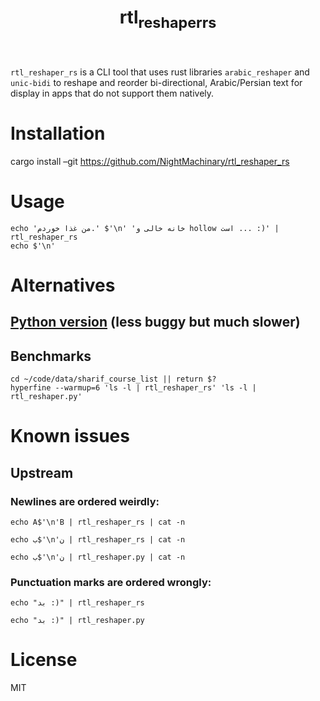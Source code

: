 #+TITLE: rtl_reshaper_rs

=rtl_reshaper_rs= is a CLI tool that uses rust libraries =arabic_reshaper= and =unic-bidi= to reshape and reorder bi-directional, Arabic/Persian text for display in apps that do not support them natively.
* Installation
#+begin_example zsh
cargo install --git https://github.com/NightMachinary/rtl_reshaper_rs
#+end_example
* Usage
#+begin_src bsh.dash :results verbatim :exports both :wrap example
echo 'من غذا خوردم.' $'\n' 'خانه خالی و hollow است ... :)' | rtl_reshaper_rs
echo $'\n'
#+end_src

#+RESULTS:
#+begin_example

 .ﻡﺩﺭﻮﺧ ﺍﺬﻏ ﻦﻣ
): ... ﺖﺳﺍ hollow ﻭ ﯽﻟﺎﺧ ﻪﻧﺎﺧ

#+end_example

[[file:readme.org_imgs/20210316_211212_rq0bk5.png]]
* Alternatives
** [[https://github.com/NightMachinary/.shells/blob/master/scripts/python/RTL/rtl_reshaper.py][Python version]] (less buggy but much slower)
** Benchmarks
#+begin_src bsh.dash :results verbatim :exports both :wrap example
cd ~/code/data/sharif_course_list || return $?
hyperfine --warmup=6 'ls -l | rtl_reshaper_rs' 'ls -l | rtl_reshaper.py'
#+end_src

#+RESULTS:
#+begin_example
Benchmark #1: ls -l | rtl_reshaper_rs
  Time (mean ± σ):      19.6 ms ±   2.4 ms    [User: 13.7 ms, System: 7.2 ms]
  Range (min … max):    17.3 ms …  31.9 ms    98 runs

  Warning: Statistical outliers were detected. Consider re-running this benchmark on a quiet PC without any interferences from other programs. It might help to use the '--warmup' or '--prepare' options.

Benchmark #2: ls -l | rtl_reshaper.py
  Time (mean ± σ):     885.2 ms ±  27.4 ms    [User: 595.2 ms, System: 257.1 ms]
  Range (min … max):   850.9 ms … 921.2 ms    10 runs

Summary
  'ls -l | rtl_reshaper_rs' ran
   45.21 ± 5.61 times faster than 'ls -l | rtl_reshaper.py'
#+end_example

* Known issues
** Upstream
*** Newlines are ordered weirdly:
#+begin_src bsh.dash :results verbatim :exports both :wrap example
echo A$'\n'B | rtl_reshaper_rs | cat -n
#+end_src

#+RESULTS:
#+begin_example
     1	A
     2	B
#+end_example

#+begin_src bsh.dash :results verbatim :exports both :wrap example
echo ب$'\n'ن | rtl_reshaper_rs | cat -n
#+end_src

#+RESULTS:
#+begin_example
     1
     2	ﺏ
     3	ﻥ
#+end_example

#+begin_src bsh.dash :results verbatim :exports both :wrap example
echo ب$'\n'ن | rtl_reshaper.py | cat -n
#+end_src

#+RESULTS:
#+begin_example
     1	ﺏ
     2	ﻥ
#+end_example

*** Punctuation marks are ordered wrongly:
#+begin_src bsh.dash :results verbatim :exports both :wrap example
echo "بد :)" | rtl_reshaper_rs
#+end_src

#+RESULTS:
#+begin_example

): ﺪﺑ
#+end_example

#+begin_src bsh.dash :results verbatim :exports both :wrap example
echo "بد :)" | rtl_reshaper.py
#+end_src

#+RESULTS:
#+begin_example
(: ﺪﺑ
#+end_example
* License
MIT
